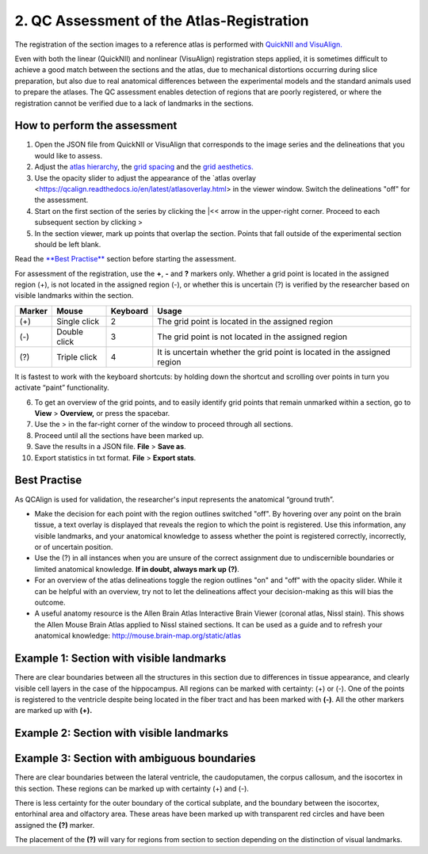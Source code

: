 **2. QC Assessment of the Atlas-Registration**
=========================================================

The registration of the section images to a reference atlas is performed with `QuickNII and VisuAlign. <https://ebrains.eu/service/quicknii-and-visualign/>`_ 

Even with both the linear (QuickNII) and nonlinear (VisuAlign) registration steps applied, it is sometimes difficult to achieve a good match between the sections and the atlas, due to mechanical distortions occurring during slice preparation, but also due to real anatomical differences between the experimental models and the standard animals used to prepare the atlases. The QC assessment enables detection of regions that are poorly registered, or where the registration cannot be verified due to a lack of landmarks in the sections. 

How to perform the assessment
------------------------------

1. Open the JSON file from QuickNII or VisuAlign that corresponds to the image series and the delineations that you would like to assess. 

2. Adjust the `atlas hierarchy <https://qcalign.readthedocs.io/en/latest/hierarchy.html>`_, the `grid spacing <https://qcalign.readthedocs.io/en/latest/gridoverlay.html#selecting-and-adjusting-the-grid-spacing>`_ and the `grid aesthetics. <https://qcalign.readthedocs.io/en/latest/gridoverlay.html#grid-aesthetics>`_

3. Use the opacity slider to adjust the appearance of the `atlas overlay <https://qcalign.readthedocs.io/en/latest/atlasoverlay.html> in the viewer window. Switch the delineations "off" for the assessment. 

4. Start on the first section of the series by clicking the \|<< arrow in the upper-right corner. Proceed to each subsequent section by clicking >

5. In the section viewer, mark up points that overlap the section. Points that fall outside of the experimental section should be left blank. 

Read the `**Best Practise** <https://qcalign.readthedocs.io/en/latest/QCatlasmaps.html#best-practise>`_ section before starting the assessment. 

For assessment of the registration, use the **+**, **-** and **?** markers only. Whether a grid point is located in the assigned region (+), is not located in the assigned region (-), or whether this is uncertain (?) is verified by the researcher based on visible landmarks within the section. 

.. image:: vertopal_cbedec83746b4aa08b3d6abec4c06604/media/image16.PNG

+------------+--------------+-------------------+-------------------+
| **Marker** | **Mouse**    | **Keyboard**      | **Usage**         |
|            |              |                   |                   |
+============+==============+===================+===================+
| (+)        | Single click | 2                 | The grid point    |
|            |              |                   | is located in the |
|            |              |                   | assigned region   |
+------------+--------------+-------------------+-------------------+
| (-)        | Double click | 3                 | The grid point    |
|            |              |                   | is not located    |
|            |              |                   | in the assigned   |
|            |              |                   | region            |
+------------+--------------+-------------------+-------------------+
| (?)        | Triple click | 4                 | It is uncertain   |
|            |              |                   | whether the grid  |
|            |              |                   | point is located  |
|            |              |                   | in the assigned   |
|            |              |                   | region            |
+------------+--------------+-------------------+-------------------+

It is fastest to work with the keyboard shortcuts: by holding down the shortcut and scrolling over points in turn you activate “paint” functionality.  

6. To get an overview of the grid points, and to easily identify grid points that remain unmarked within a section, go to **View** > **Overview,** or press the spacebar.

7. Use the > in the far-right corner of the window to proceed through all sections.

8. Proceed until all the sections have been marked up. 

9. Save the results in a JSON file. **File** > **Save as**.

10. Export statistics in txt format. **File** > **Export stats**.
      
Best Practise 
---------------
 
As QCAlign is used for validation, the researcher's input represents the anatomical “ground truth”.

- Make the decision for each point with the region outlines switched "off". By hovering over any point on the brain tissue, a text overlay is displayed that reveals the region to which the point is registered. Use this information, any visible landmarks, and your anatomical knowledge to assess whether the point is registered correctly, incorrectly, or of uncertain position.
- Use the (?) in all instances when you are unsure of the correct assignment due to undiscernible boundaries or limited anatomical knowledge. **If in doubt, always mark up (?)**.
- For an overview of the atlas delineations toggle the region outlines "on" and "off" with the opacity slider. While it can be helpful with an overview, try not to let the delineations affect your decision-making as this will bias the outcome. 
- A useful anatomy resource is the Allen Brain Atlas Interactive Brain Viewer (coronal atlas, Nissl stain). This shows the Allen Mouse Brain Atlas applied to Nissl stained sections. It can be used as a guide and to refresh your anatomical knowledge: http://mouse.brain-map.org/static/atlas

Example 1: Section with visible landmarks  
--------------------------------------------------

|image1|\ 

There are clear boundaries between all the structures in this section due
to differences in tissue appearance, and clearly visible cell layers in
the case of the hippocampus. All regions can be marked with
certainty: (+) or (-). One of the points is registered to the ventricle
despite being located in the fiber tract and has been marked with
**(-)**. All the other markers are marked up with **(+).**

Example 2: Section with visible landmarks 
-------------------------------------------------

.. image:: vertopal_cbedec83746b4aa08b3d6abec4c06604/media/image9.jpeg
   :alt: Z:\NESYS_Lab\PhD_project_Yates_Sharon\Jackson_article\QControl\User_manual\Inaccurate.jpg
   :width: 4.94697in
   :height: 2.42422in

Example 3: Section with ambiguous boundaries
-------------------------------------------

.. image:: vertopal_cbedec83746b4aa08b3d6abec4c06604/media/image10.jpeg
   :width: 6.3in
   :height: 4.82222in

There are clear boundaries between the lateral ventricle, the
caudoputamen, the corpus callosum, and the isocortex in this section.
These regions can be marked up with certainty (+) and (-).

There is less certainty for the outer boundary of the cortical subplate,
and the boundary between the isocortex, entorhinal area and olfactory
area. These areas have been marked up with transparent red circles and
have been assigned the **(?)** marker.

The placement of the **(?)** will vary for regions from section to section
depending on the distinction of visual landmarks.

.. |image1| image:: vertopal_cbedec83746b4aa08b3d6abec4c06604/media/image8.jpeg
   :width: 5.85417in
   :height: 4.77083in
.. |image2| image:: vertopal_cbedec83746b4aa08b3d6abec4c06604/media/image11.jpeg
   :width: 3.84306in
   :height: 4.51181in

